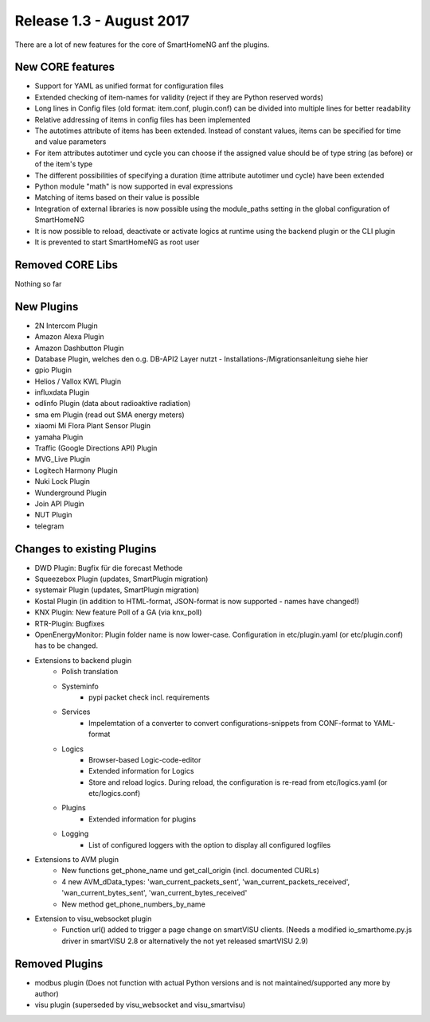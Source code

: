 Release 1.3 - August 2017
============================

There are a lot of new features for the core of SmartHomeNG anf the plugins.

New CORE features
-----------------

* Support for YAML as unified format for configuration files
* Extended checking of item-names for validity (reject if they are Python reserved words)
* Long lines in Config files (old format: item.conf, plugin.conf) can be divided into multiple lines for better readability
* Relative addressing of items in config files has been implemented

* The autotimes attribute of items has been extended. Instead of constant values, items can be specified for time and value parameters
* For item attributes autotimer und cycle you can choose if the assigned value should be of type string (as before) or of the item's type
* The different possibilities of specifying a duration (time attribute autotimer und cycle) have been extended

* Python module "math" is now supported in eval expressions
* Matching of items based on their value is possible
* Integration of external libraries is now possible using the module_paths setting in the global configuration of SmartHomeNG

* It is now possible to reload, deactivate or activate logics at runtime using the backend plugin or the CLI plugin

* It is prevented to start SmartHomeNG as root user



Removed CORE Libs
-----------------

Nothing so far

New Plugins
-----------

* 2N Intercom Plugin
* Amazon Alexa Plugin
* Amazon Dashbutton Plugin
* Database Plugin, welches den o.g. DB-API2 Layer nutzt - Installations-/Migrationsanleitung siehe hier
* gpio Plugin
* Helios / Vallox KWL Plugin
* influxdata Plugin
* odlinfo Plugin (data about radioaktive radiation)
* sma em Plugin (read out SMA energy meters)
* xiaomi Mi Flora Plant Sensor Plugin
* yamaha Plugin
* Traffic (Google Directions API) Plugin
* MVG_Live Plugin
* Logitech Harmony Plugin
* Nuki Lock Plugin
* Wunderground Plugin
* Join API Plugin
* NUT Plugin
* telegram


Changes to existing Plugins
---------------------------
* DWD Plugin: Bugfix für die forecast Methode
* Squeezebox Plugin (updates, SmartPlugin migration)
* systemair Plugin (updates, SmartPlugin migration)
* Kostal Plugin (in addition to HTML-format, JSON-format is now supported - names have changed!)
* KNX Plugin: New feature Poll of a GA (via knx_poll)
* RTR-Plugin: Bugfixes
* OpenEnergyMonitor: Plugin folder name is now lower-case. Configuration in etc/plugin.yaml (or etc/plugin.conf) has to be changed.


* Extensions to backend plugin
    * Polish translation
    * Systeminfo
        * pypi packet check incl. requirements
    * Services
        * Impelemtation of a converter to convert configurations-snippets from CONF-format to YAML-format
    * Logics
        * Browser-based Logic-code-editor
        * Extended information for Logics
        * Store and reload logics. During reload, the configuration is re-read from etc/logics.yaml (or etc/logics.conf)
    * Plugins
        * Extended information for plugins
    * Logging
        * List of configured loggers with the option to display all configured logfiles

* Extensions to AVM plugin
    * New functions get_phone_name und get_call_origin (incl. documented CURLs)
    * 4 new AVM_dData_types: 'wan_current_packets_sent', 'wan_current_packets_received', 'wan_current_bytes_sent', 'wan_current_bytes_received'
    * New method get_phone_numbers_by_name
 
* Extension to visu_websocket plugin
    * Function url() added to trigger a page change on smartVISU clients. (Needs a modified io_smarthome.py.js driver in smartVISU 2.8 or alternatively the not yet released smartVISU 2.9)
 
  
Removed Plugins
---------------

* modbus plugin (Does not function with actual Python versions and is not maintained/supported any more by author)
* visu plugin (superseded by visu_websocket and visu_smartvisu)
